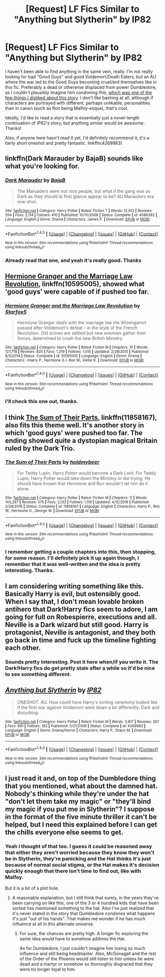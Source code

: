 #+TITLE: [Request] LF Fics Similar to "Anything but Slytherin" by IP82

* [Request] LF Fics Similar to "Anything but Slytherin" by IP82
:PROPERTIES:
:Author: zevenate
:Score: 6
:DateUnix: 1492947890.0
:DateShort: 2017-Apr-23
:FlairText: Request
:END:
I haven't been able to find anything in the same vein, really. I'm not really looking for bad "Good Guys" and good Voldemort/Death Eaters, but an AU where the war led to the Good Guys becoming cruel/evil themselves like in this fic. Preferably a dead or otherwise displaced from power Dumbledore, as I couldn't plausibly imagine him condoning this, [[/spoiler][which was one of the few things I disliked about this story]]. I don't like bashing at all, although if characters are portrayed with different, perhaps unlikable, personalities than in canon (such as Ron being Malfoy-esque), that's cool.

Ideally, I'd like to read a story that is essentially just a novel-length continuation of IP82's story, but anything similar would be awesome. Thanks!

Also, if anyone here hasn't read it yet, I'd definitely recommend it; it's a fairly short oneshot and pretty fantastic. linkffn(4269983)


** linkffn(Dark Marauder by BajaB) sounds like what you're looking for.
:PROPERTIES:
:Score: 3
:DateUnix: 1492955311.0
:DateShort: 2017-Apr-23
:END:

*** [[http://www.fanfiction.net/s/4586362/1/][*/Dark Marauder/*]] by [[https://www.fanfiction.net/u/943028/BajaB][/BajaB/]]

#+begin_quote
  The Maruaders were not nice people, but what if the gang was as Dark as they should at first glance appear to be? AU Marauders era one-shot.
#+end_quote

^{/Site/: [[http://www.fanfiction.net/][fanfiction.net]] *|* /Category/: Harry Potter *|* /Rated/: Fiction T *|* /Words/: 12,613 *|* /Reviews/: 354 *|* /Favs/: 2,114 *|* /Follows/: 410 *|* /Published/: 10/10/2008 *|* /Status/: Complete *|* /id/: 4586362 *|* /Language/: English *|* /Genre/: Drama *|* /Characters/: James P. *|* /Download/: [[http://www.ff2ebook.com/old/ffn-bot/index.php?id=4586362&source=ff&filetype=epub][EPUB]] or [[http://www.ff2ebook.com/old/ffn-bot/index.php?id=4586362&source=ff&filetype=mobi][MOBI]]}

--------------

*FanfictionBot*^{1.4.0} *|* [[[https://github.com/tusing/reddit-ffn-bot/wiki/Usage][Usage]]] | [[[https://github.com/tusing/reddit-ffn-bot/wiki/Changelog][Changelog]]] | [[[https://github.com/tusing/reddit-ffn-bot/issues/][Issues]]] | [[[https://github.com/tusing/reddit-ffn-bot/][GitHub]]] | [[[https://www.reddit.com/message/compose?to=tusing][Contact]]]

^{/New in this version: Slim recommendations using/ ffnbot!slim! /Thread recommendations using/ linksub(thread_id)!}
:PROPERTIES:
:Author: FanfictionBot
:Score: 1
:DateUnix: 1492955344.0
:DateShort: 2017-Apr-23
:END:


*** Already read that one, and yeah it's really good. Thanks
:PROPERTIES:
:Author: zevenate
:Score: 1
:DateUnix: 1492978447.0
:DateShort: 2017-Apr-24
:END:


** [[https://www.fanfiction.net/s/10595005/1/Hermione-Granger-and-the-Marriage-Law-Revolution][Hermione Granger and the Marriage Law Revolution]], linkffn(10595005), showed what 'good guys' were capable of if pushed too far.
:PROPERTIES:
:Author: InquisitorCOC
:Score: 3
:DateUnix: 1492961620.0
:DateShort: 2017-Apr-23
:END:

*** [[http://www.fanfiction.net/s/10595005/1/][*/Hermione Granger and the Marriage Law Revolution/*]] by [[https://www.fanfiction.net/u/2548648/Starfox5][/Starfox5/]]

#+begin_quote
  Hermione Granger deals with the marriage law the Wizengamot passed after Voldemort's defeat - in the style of the French Revolution. Old scores are settled but new enemies gather their forces, determined to crush the new British Ministry.
#+end_quote

^{/Site/: [[http://www.fanfiction.net/][fanfiction.net]] *|* /Category/: Harry Potter *|* /Rated/: Fiction M *|* /Chapters/: 31 *|* /Words/: 127,718 *|* /Reviews/: 825 *|* /Favs/: 1,219 *|* /Follows/: 1,015 *|* /Updated/: 2/28/2015 *|* /Published/: 8/5/2014 *|* /Status/: Complete *|* /id/: 10595005 *|* /Language/: English *|* /Genre/: Drama *|* /Characters/: <Harry P., Hermione G.> Ron W., Viktor K. *|* /Download/: [[http://www.ff2ebook.com/old/ffn-bot/index.php?id=10595005&source=ff&filetype=epub][EPUB]] or [[http://www.ff2ebook.com/old/ffn-bot/index.php?id=10595005&source=ff&filetype=mobi][MOBI]]}

--------------

*FanfictionBot*^{1.4.0} *|* [[[https://github.com/tusing/reddit-ffn-bot/wiki/Usage][Usage]]] | [[[https://github.com/tusing/reddit-ffn-bot/wiki/Changelog][Changelog]]] | [[[https://github.com/tusing/reddit-ffn-bot/issues/][Issues]]] | [[[https://github.com/tusing/reddit-ffn-bot/][GitHub]]] | [[[https://www.reddit.com/message/compose?to=tusing][Contact]]]

^{/New in this version: Slim recommendations using/ ffnbot!slim! /Thread recommendations using/ linksub(thread_id)!}
:PROPERTIES:
:Author: FanfictionBot
:Score: 1
:DateUnix: 1492961640.0
:DateShort: 2017-Apr-23
:END:


*** I'll check this one out, thanks.
:PROPERTIES:
:Author: zevenate
:Score: 1
:DateUnix: 1492978650.0
:DateShort: 2017-Apr-24
:END:


** I think [[https://www.fanfiction.net/s/11858167/1/The-Sum-of-Their-Parts][The Sum of Their Parts]], linkffn(11858167), also fits this theme well. It's another story in which 'good guys' were pushed too far. The ending showed quite a dystopian magical Britain ruled by the Dark Trio.
:PROPERTIES:
:Author: InquisitorCOC
:Score: 3
:DateUnix: 1492998051.0
:DateShort: 2017-Apr-24
:END:

*** [[http://www.fanfiction.net/s/11858167/1/][*/The Sum of Their Parts/*]] by [[https://www.fanfiction.net/u/7396284/holdmybeer][/holdmybeer/]]

#+begin_quote
  For Teddy Lupin, Harry Potter would become a Dark Lord. For Teddy Lupin, Harry Potter would take down the Ministry or die trying. He should have known that Hermione and Ron wouldn't let him do it alone.
#+end_quote

^{/Site/: [[http://www.fanfiction.net/][fanfiction.net]] *|* /Category/: Harry Potter *|* /Rated/: Fiction M *|* /Chapters/: 11 *|* /Words/: 143,267 *|* /Reviews/: 575 *|* /Favs/: 2,133 *|* /Follows/: 1,119 *|* /Updated/: 4/12/2016 *|* /Published/: 3/24/2016 *|* /Status/: Complete *|* /id/: 11858167 *|* /Language/: English *|* /Characters/: Harry P., Ron W., Hermione G., George W. *|* /Download/: [[http://www.ff2ebook.com/old/ffn-bot/index.php?id=11858167&source=ff&filetype=epub][EPUB]] or [[http://www.ff2ebook.com/old/ffn-bot/index.php?id=11858167&source=ff&filetype=mobi][MOBI]]}

--------------

*FanfictionBot*^{1.4.0} *|* [[[https://github.com/tusing/reddit-ffn-bot/wiki/Usage][Usage]]] | [[[https://github.com/tusing/reddit-ffn-bot/wiki/Changelog][Changelog]]] | [[[https://github.com/tusing/reddit-ffn-bot/issues/][Issues]]] | [[[https://github.com/tusing/reddit-ffn-bot/][GitHub]]] | [[[https://www.reddit.com/message/compose?to=tusing][Contact]]]

^{/New in this version: Slim recommendations using/ ffnbot!slim! /Thread recommendations using/ linksub(thread_id)!}
:PROPERTIES:
:Author: FanfictionBot
:Score: 1
:DateUnix: 1492998056.0
:DateShort: 2017-Apr-24
:END:


*** I remember getting a couple chapters into this, then stopping, for some reason. I'll definitely pick it up again though, I remember that it was well-written and the idea is pretty interesting. Thanks.
:PROPERTIES:
:Author: zevenate
:Score: 1
:DateUnix: 1492999580.0
:DateShort: 2017-Apr-24
:END:


** I am considering writing something like this. Basically Harry is evil, but ostensibly good. When I say that, I don't mean lovable broken antihero that Dark!Harry fics seem to adore, I am going for full on Robespierre, executions and all. Neville is a Dark wizard but still good. Harry is protagonist, Neville is antagonist, and they both go back in time and fuck up the timeline fighting each other.
:PROPERTIES:
:Author: Dorgamund
:Score: 3
:DateUnix: 1493017976.0
:DateShort: 2017-Apr-24
:END:

*** Sounds pretty interesting. Post it here when/if you write it. The Dark!Harry fics do get pretty stale after a while so it'd be nice to see something different.
:PROPERTIES:
:Author: zevenate
:Score: 1
:DateUnix: 1493018236.0
:DateShort: 2017-Apr-24
:END:


** [[http://www.fanfiction.net/s/4269983/1/][*/Anything but Slytherin/*]] by [[https://www.fanfiction.net/u/888655/IP82][/IP82/]]

#+begin_quote
  ONESHOT. AU. How could have Harry's sorting ceremony looked like if the first war against Voldemort went down a bit differently. Dark and disturbing.
#+end_quote

^{/Site/: [[http://www.fanfiction.net/][fanfiction.net]] *|* /Category/: Harry Potter *|* /Rated/: Fiction M *|* /Words/: 3,917 *|* /Reviews/: 261 *|* /Favs/: 991 *|* /Follows/: 183 *|* /Published/: 5/21/2008 *|* /Status/: Complete *|* /id/: 4269983 *|* /Language/: English *|* /Genre/: Drama/Horror *|* /Characters/: Harry P., Draco M. *|* /Download/: [[http://www.ff2ebook.com/old/ffn-bot/index.php?id=4269983&source=ff&filetype=epub][EPUB]] or [[http://www.ff2ebook.com/old/ffn-bot/index.php?id=4269983&source=ff&filetype=mobi][MOBI]]}

--------------

*FanfictionBot*^{1.4.0} *|* [[[https://github.com/tusing/reddit-ffn-bot/wiki/Usage][Usage]]] | [[[https://github.com/tusing/reddit-ffn-bot/wiki/Changelog][Changelog]]] | [[[https://github.com/tusing/reddit-ffn-bot/issues/][Issues]]] | [[[https://github.com/tusing/reddit-ffn-bot/][GitHub]]] | [[[https://www.reddit.com/message/compose?to=tusing][Contact]]]

^{/New in this version: Slim recommendations using/ ffnbot!slim! /Thread recommendations using/ linksub(thread_id)!}
:PROPERTIES:
:Author: FanfictionBot
:Score: 2
:DateUnix: 1492947900.0
:DateShort: 2017-Apr-23
:END:


** I just read it and, on top of the Dumbledore thing that you mentioned, *what about the damned hat*. Nobody's thinking while they're under the hat "don't let them take my magic" or "they'll bind my magic if you put me in Slytherin"? I suppose in the format of the five minute thriller it can't be helped, but I need this explained before I can get the chills everyone else seems to get.
:PROPERTIES:
:Author: KarelJanovic
:Score: 2
:DateUnix: 1492958672.0
:DateShort: 2017-Apr-23
:END:

*** Yeah I thought of that too. I guess it could be reasoned away that either they aren't worried because they know they won't be in Slytherin, they're panicking and the Hat thinks it's just because of normal social stigma, or the Hat makes it's decision quickly enough that there isn't time to find out, like with Malfoy.

But it is a bit of a plot hole.
:PROPERTIES:
:Author: zevenate
:Score: 1
:DateUnix: 1492978636.0
:DateShort: 2017-Apr-24
:END:

**** A reasonable explanation, but I still think that surely, in the years they've been carrying on like this, one of the 3 or 4 hundred kids that have been sorted has mentioned something to the hat. Also I've just realized that it's never stated in the story that Dumbledore condones what happens it's just "out of his hands". That makes me wonder if he has much influence at all in this alternate universe.
:PROPERTIES:
:Author: KarelJanovic
:Score: 1
:DateUnix: 1493025564.0
:DateShort: 2017-Apr-24
:END:

***** For sure, the chances are pretty high. A longer fic exploring the same idea would have to somehow address the Hat.

As for Dumbledore, I just couldn't imagine him losing so much influence and still being headmaster. Also, McGonagall and the rest of the Order of the Phoenix would still listen to him unless he were dead and a martyr or somehow so thoroughly disgraced that they were no longer loyal to him.
:PROPERTIES:
:Author: zevenate
:Score: 1
:DateUnix: 1493033108.0
:DateShort: 2017-Apr-24
:END:

